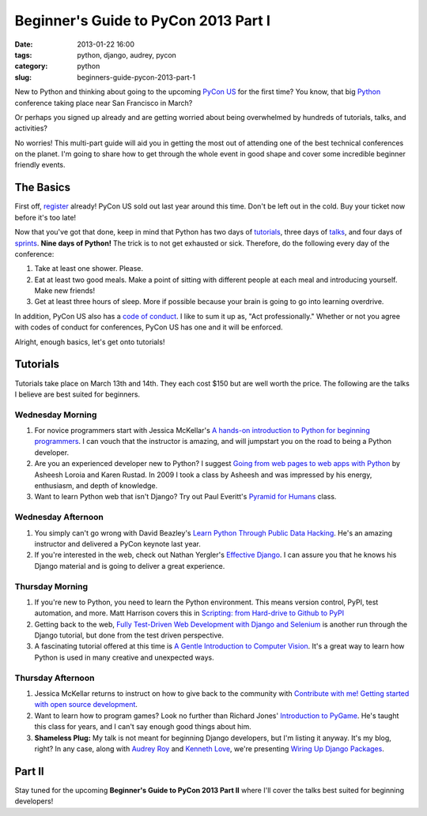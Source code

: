 =====================================
Beginner's Guide to PyCon 2013 Part I
=====================================

:date: 2013-01-22 16:00
:tags: python, django, audrey, pycon
:category: python
:slug: beginners-guide-pycon-2013-part-1

New to Python and thinking about going to the upcoming `PyCon US`_ for the first time? You know, that big Python_ conference taking place near San Francisco in March? 

Or perhaps you signed up already and are getting worried about being overwhelmed by hundreds of tutorials, talks, and activities?

No worries! This multi-part guide will aid you in getting the most out of attending one of the best technical conferences on the planet. I'm going to share how to get through the whole event in good shape and cover some incredible beginner friendly events.

.. _`PyCon US`: https://us.pycon.org/2013/
.. _Python: http://python.org

The Basics
==========

First off, register_ already! PyCon US sold out last year around this time. Don't be left out in the cold. Buy your ticket now before it's too late!

.. _register: https://us.pycon.org/2013/registration/register/

Now that you've got that done, keep in mind that Python has two days of tutorials_, three days of talks_, and four days of sprints_. **Nine days of Python!** The trick is to not get exhausted or sick. Therefore, do the following every day of the conference:

1. Take at least one shower. Please.
2. Eat at least two good meals. Make a point of sitting with different people at each meal and introducing yourself. Make new friends!
3. Get at least three hours of sleep. More if possible because your brain is going to go into learning overdrive.

In addition, PyCon US also has a `code of conduct`_. I like to sum it up as, "Act professionally." Whether or not you agree with codes of conduct for conferences, PyCon US has one and it will be enforced.

Alright, enough basics, let's get onto tutorials!

Tutorials
=========

Tutorials take place on March 13th and 14th. They each cost $150 but are well worth the price. The following are the talks I believe are best suited for beginners.

Wednesday Morning 
---------------------------

1. For novice programmers start with Jessica McKellar's `A hands-on introduction to Python for beginning programmers`_. I can vouch that the instructor is amazing, and will jumpstart you on the road to being a Python developer.

2. Are you an experienced developer new to Python? I suggest `Going from web pages to web apps with Python`_ by Asheesh Loroia and Karen Rustad. In 2009 I took a class by Asheesh and was impressed by his energy, enthusiasm, and depth of knowledge.

3. Want to learn Python web that isn't Django? Try out Paul Everitt's `Pyramid for Humans`_ class.

.. _`Pyramid for Humans`: https://us.pycon.org/2013/schedule/presentation/12/

Wednesday Afternoon 
-----------------------------

1. You simply can't go wrong with David Beazley's `Learn Python Through Public Data Hacking`_. He's an amazing instructor and delivered a PyCon keynote last year.

2. If you're interested in the web, check out Nathan Yergler's `Effective Django`_. I can assure you that he knows his Django material and is going to deliver a great experience.

Thursday Morning 
---------------------------

1. If you're new to Python, you need to learn the Python environment. This means version control, PyPI, test automation, and more. Matt Harrison covers this in `Scripting: from Hard-drive to Github to PyPI`_

2. Getting back to the web, `Fully Test-Driven Web Development with Django and Selenium`_ is another run through the Django tutorial, but done from the test driven perspective. 

3. A fascinating tutorial offered at this time is `A Gentle Introduction to Computer Vision`_. It's a great way to learn how Python is used in many creative and unexpected ways.

Thursday Afternoon
------------------

1. Jessica McKellar returns to instruct on how to give back to the community with `Contribute with me! Getting started with open source development`_. 

2. Want to learn how to program games? Look no further than Richard Jones' `Introduction to PyGame`_. He's taught this class for years, and I can't say enough good things about him.

3. **Shameless Plug:** My talk is not meant for beginning Django developers, but I'm listing it anyway. It's my blog, right? In any case, along with `Audrey Roy`_ and `Kenneth Love`_, we're presenting `Wiring Up Django Packages`_. 

Part II
=======

Stay tuned for the upcoming **Beginner's Guide to PyCon 2013 Part II** where I'll cover the talks best suited for beginning developers!

.. _`code of conduct`: https://us.pycon.org/2013/about/code-of-conduct/
.. _tutorials: https://us.pycon.org/2013/schedule/tutorials/
.. _talks: https://us.pycon.org/2013/schedule/talks/
.. _sprints: https://us.pycon.org/2013/community/sprints/
.. _`A hands-on introduction to Python for beginning programmers`: https://us.pycon.org/2013/schedule/presentation/1/
.. _`Going from web pages to web apps with Python`: https://us.pycon.org/2013/schedule/presentation/8/
.. _`Learn Python Through Public Data Hacking`: https://us.pycon.org/2013/schedule/presentation/2/
.. _`effective django`: https://us.pycon.org/2013/schedule/presentation/9/
.. _`Scripting: from Hard-drive to Github to PyPI`: https://us.pycon.org/2013/schedule/presentation/3/ 
.. _`Fully Test-Driven Web Development with Django and Selenium`: https://us.pycon.org/2013/schedule/presentation/10/
.. _`A Gentle Introduction to Computer Vision`: https://us.pycon.org/2013/schedule/presentation/30/
.. _`Contribute with me! Getting started with open source development`: https://us.pycon.org/2013/schedule/presentation/4/
.. _`Introduction to PyGame`: https://us.pycon.org/2013/schedule/presentation/19/
.. _`Wiring Up Django Packages`: https://us.pycon.org/2013/schedule/presentation/11/
.. _`Audrey Roy`: http://audreymroy.com
.. _`Kenneth Love`: http://gettingstartedwithdjango.com/